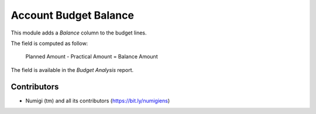 Account Budget Balance
======================
This module adds a `Balance` column to the budget lines.

.. image:: static/description/budget_form.png

The field is computed as follow:

..

    Planned Amount - Practical Amount = Balance Amount

The field is available in the `Budget Analysis` report.

.. image:: static/description/budget_line_pivot.png

Contributors
------------
* Numigi (tm) and all its contributors (https://bit.ly/numigiens)
